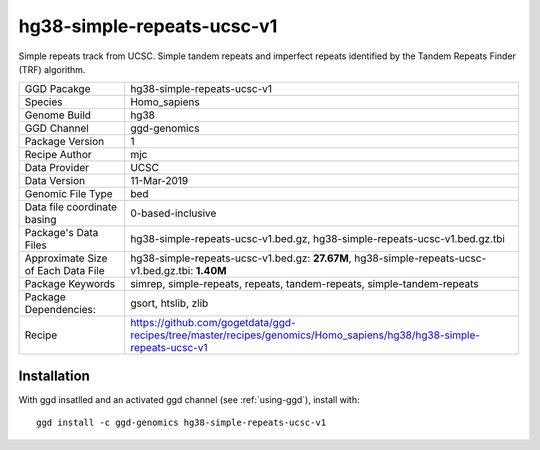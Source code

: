 .. _`hg38-simple-repeats-ucsc-v1`:

hg38-simple-repeats-ucsc-v1
===========================

|downloads|

Simple repeats track from UCSC. Simple tandem repeats and imperfect repeats identified by the Tandem Repeats Finder (TRF) algorithm.

================================== ====================================
GGD Pacakge                        hg38-simple-repeats-ucsc-v1 
Species                            Homo_sapiens
Genome Build                       hg38
GGD Channel                        ggd-genomics
Package Version                    1
Recipe Author                      mjc 
Data Provider                      UCSC
Data Version                       11-Mar-2019
Genomic File Type                  bed
Data file coordinate basing        0-based-inclusive
Package's Data Files               hg38-simple-repeats-ucsc-v1.bed.gz, hg38-simple-repeats-ucsc-v1.bed.gz.tbi
Approximate Size of Each Data File hg38-simple-repeats-ucsc-v1.bed.gz: **27.67M**, hg38-simple-repeats-ucsc-v1.bed.gz.tbi: **1.40M**
Package Keywords                   simrep, simple-repeats, repeats, tandem-repeats, simple-tandem-repeats
Package Dependencies:              gsort, htslib, zlib
Recipe                             https://github.com/gogetdata/ggd-recipes/tree/master/recipes/genomics/Homo_sapiens/hg38/hg38-simple-repeats-ucsc-v1
================================== ====================================



Installation
------------

.. highlight: bash

With ggd insatlled and an activated ggd channel (see :ref:`using-ggd`), install with::

   ggd install -c ggd-genomics hg38-simple-repeats-ucsc-v1

.. |downloads| image:: https://anaconda.org/ggd-genomics/hg38-simple-repeats-ucsc-v1/badges/downloads.svg
               :target: https://anaconda.org/ggd-genomics/hg38-simple-repeats-ucsc-v1